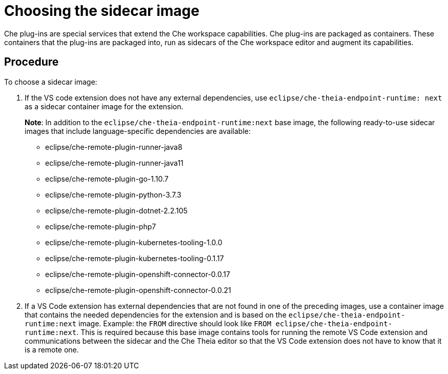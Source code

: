 // Module included in the following assemblies:
//
// using-a-visual-studio-code-extension-in-che

// This module can be included from assemblies using the following include statement:
// include::<path>/proc_choosing-the-sidecar-image.adoc[leveloffset=+1]

// The file name and the ID are based on the module title. For example:
// * file name: proc_doing-procedure-a.adoc
// * ID: [id='proc_doing-procedure-a_{context}']
// * Title: = Doing procedure A
//
// The ID is used as an anchor for linking to the module. Avoid changing
// it after the module has been published to ensure existing links are not
// broken.
//
// The `context` attribute enables module reuse. Every module's ID includes
// {context}, which ensures that the module has a unique ID even if it is
// reused multiple times in a guide.
//
// Start the title with a verb, such as Creating or Create. See also
// _Wording of headings_ in _The IBM Style Guide_.
[id="choosing-the-sidecar-image_{context}"]
= Choosing the sidecar image

Che plug-ins are special services that extend the Che workspace capabilities. Che plug-ins are packaged as containers. These containers that the plug-ins are packaged into, run as sidecars of the Che workspace editor and augment its capabilities.

[discrete]
== Procedure

To choose a sidecar image:

. If the VS code extension does not have any external dependencies, use `eclipse/che-theia-endpoint-runtime: next` as a sidecar container image for the extension.
+
*Note*: In addition to the `eclipse/che-theia-endpoint-runtime:next` base image, the following ready-to-use sidecar images that include language-specific dependencies are available:

* eclipse/che-remote-plugin-runner-java8
* eclipse/che-remote-plugin-runner-java11
* eclipse/che-remote-plugin-go-1.10.7
* eclipse/che-remote-plugin-python-3.7.3
* eclipse/che-remote-plugin-dotnet-2.2.105
* eclipse/che-remote-plugin-php7
* eclipse/che-remote-plugin-kubernetes-tooling-1.0.0
* eclipse/che-remote-plugin-kubernetes-tooling-0.1.17
* eclipse/che-remote-plugin-openshift-connector-0.0.17
* eclipse/che-remote-plugin-openshift-connector-0.0.21
+
. If a VS Code extension has external dependencies that are not found in one of the preceding images, use a container image that contains the needed dependencies for the extension and is based on the `eclipse/che-theia-endpoint-runtime:next` image. Example: the `FROM` directive should look like `FROM eclipse/che-theia-endpoint-runtime:next`. This is required because this base image contains tools for running the remote VS Code extension and communications between the sidecar and the Che Theia editor so that the VS Code extension does not have to know that it is a remote one.
